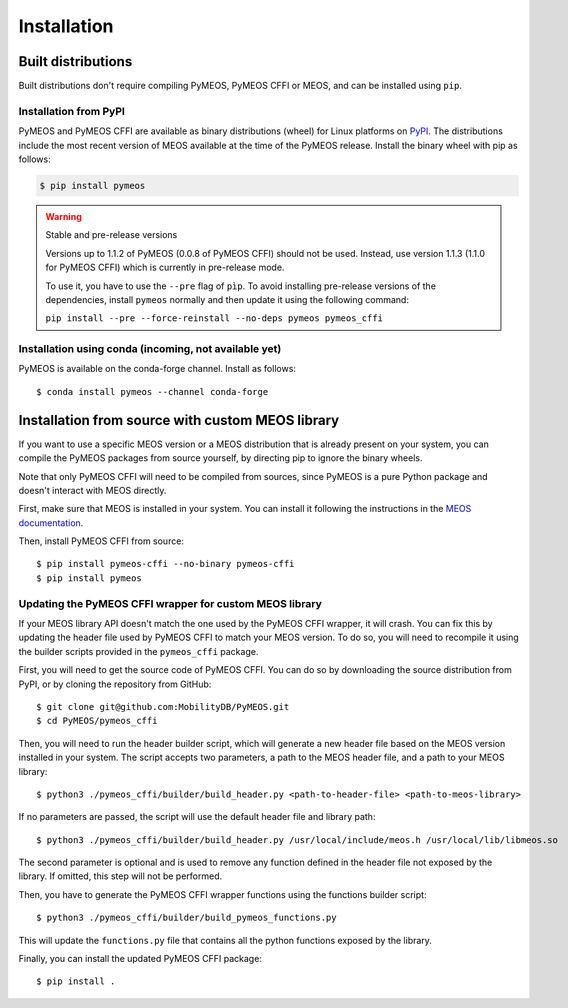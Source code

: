 Installation
============

Built distributions
-------------------

Built distributions don't require compiling PyMEOS, PyMEOS CFFI or MEOS,
and can be installed using ``pip``.

Installation from PyPI
^^^^^^^^^^^^^^^^^^^^^^

PyMEOS and PyMEOS CFFI are available as binary distributions (wheel) for Linux platforms on
`PyPI <https://pypi.org/project/pymeos/>`__. The distributions include the most recent version of MEOS available at the
time of the PyMEOS release. Install the binary wheel with pip as follows:

.. code-block:: console

    $ pip install pymeos

.. warning::
    Stable and pre-release versions

    Versions up to 1.1.2 of PyMEOS (0.0.8 of PyMEOS CFFI) should not be used. Instead,
    use version 1.1.3 (1.1.0 for PyMEOS CFFI) which is currently in pre-release mode.

    To use it, you have to use the ``--pre`` flag of ``pìp``. To avoid installing
    pre-release versions of the dependencies, install ``pymeos`` normally and then
    update it using the following command:

    ``pip install --pre --force-reinstall --no-deps pymeos pymeos_cffi``


Installation using conda (incoming, not available yet)
^^^^^^^^^^^^^^^^^^^^^^^^^^^^^^^^^^^^^^^^^^^^^^^^^^^^^^

PyMEOS is available on the conda-forge channel. Install as follows::

    $ conda install pymeos --channel conda-forge


Installation from source with custom MEOS library
-------------------------------------------------

If you want to use a specific MEOS version or a MEOS distribution that is
already present on your system, you can compile the PyMEOS packages from source yourself,
by directing pip to ignore the binary wheels.

Note that only PyMEOS CFFI will need to be compiled from sources,
since PyMEOS is a pure Python package and doesn't interact with MEOS directly.

First, make sure that MEOS is installed in your system. You can install it following the instructions
in the `MEOS documentation <https://github.com/MobilityDB/MobilityDB#building--installation>`__.

Then, install PyMEOS CFFI from source::

    $ pip install pymeos-cffi --no-binary pymeos-cffi
    $ pip install pymeos


Updating the PyMEOS CFFI wrapper for custom MEOS library
^^^^^^^^^^^^^^^^^^^^^^^^^^^^^^^^^^^^^^^^^^^^^^^^^^^^^^^^

If your MEOS library API doesn't match the one used by the PyMEOS CFFI wrapper, it will crash. You can fix this
by updating the header file used by PyMEOS CFFI to match your MEOS version. To do so, you will need to recompile it
using the builder scripts provided in the ``pymeos_cffi`` package.

First, you will need to get the source code of PyMEOS CFFI. You can do so by downloading the source distribution
from PyPI, or by cloning the repository from GitHub::

    $ git clone git@github.com:MobilityDB/PyMEOS.git
    $ cd PyMEOS/pymeos_cffi

Then, you will need to run the header builder script, which will generate a new header file based on the MEOS
version installed in your system. The script accepts two parameters, a path to the MEOS header file, and a path to your
MEOS library::

    $ python3 ./pymeos_cffi/builder/build_header.py <path-to-header-file> <path-to-meos-library>

If no parameters are passed, the script will use the default header file and library path::

    $ python3 ./pymeos_cffi/builder/build_header.py /usr/local/include/meos.h /usr/local/lib/libmeos.so

The second parameter is optional and is used to remove any function defined in the header file not exposed by the
library. If omitted, this step will not be performed.

Then, you have to generate the PyMEOS CFFI wrapper functions using the functions builder script::

    $ python3 ./pymeos_cffi/builder/build_pymeos_functions.py

This will update the ``functions.py`` file that contains all the python functions exposed by the library.

Finally, you can install the updated PyMEOS CFFI package::

    $ pip install .
